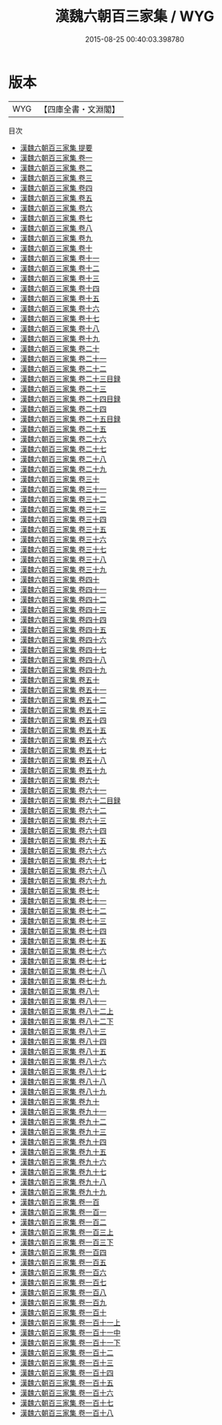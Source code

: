 #+TITLE: 漢魏六朝百三家集 / WYG
#+DATE: 2015-08-25 00:40:03.398780
* 版本
 |       WYG|【四庫全書・文淵閣】|
目次
 - [[file:KR4h0134_000.txt::000-1a][漢魏六朝百三家集 提要]]
 - [[file:KR4h0134_001.txt::001-1a][漢魏六朝百三家集 卷一]]
 - [[file:KR4h0134_002.txt::002-1a][漢魏六朝百三家集 卷二]]
 - [[file:KR4h0134_003.txt::003-1a][漢魏六朝百三家集 卷三]]
 - [[file:KR4h0134_004.txt::004-1a][漢魏六朝百三家集 卷四]]
 - [[file:KR4h0134_005.txt::005-1a][漢魏六朝百三家集 卷五]]
 - [[file:KR4h0134_006.txt::006-1a][漢魏六朝百三家集 卷六]]
 - [[file:KR4h0134_007.txt::007-1a][漢魏六朝百三家集 卷七]]
 - [[file:KR4h0134_008.txt::008-1a][漢魏六朝百三家集 卷八]]
 - [[file:KR4h0134_009.txt::009-1a][漢魏六朝百三家集 卷九]]
 - [[file:KR4h0134_010.txt::010-1a][漢魏六朝百三家集 卷十]]
 - [[file:KR4h0134_011.txt::011-1a][漢魏六朝百三家集 卷十一]]
 - [[file:KR4h0134_012.txt::012-1a][漢魏六朝百三家集 卷十二]]
 - [[file:KR4h0134_013.txt::013-1a][漢魏六朝百三家集 卷十三]]
 - [[file:KR4h0134_014.txt::014-1a][漢魏六朝百三家集 卷十四]]
 - [[file:KR4h0134_015.txt::015-1a][漢魏六朝百三家集 卷十五]]
 - [[file:KR4h0134_016.txt::016-1a][漢魏六朝百三家集 卷十六]]
 - [[file:KR4h0134_017.txt::017-1a][漢魏六朝百三家集 卷十七]]
 - [[file:KR4h0134_018.txt::018-1a][漢魏六朝百三家集 卷十八]]
 - [[file:KR4h0134_019.txt::019-1a][漢魏六朝百三家集 卷十九]]
 - [[file:KR4h0134_020.txt::020-1a][漢魏六朝百三家集 卷二十]]
 - [[file:KR4h0134_021.txt::021-1a][漢魏六朝百三家集 卷二十一]]
 - [[file:KR4h0134_022.txt::022-1a][漢魏六朝百三家集 卷二十二]]
 - [[file:KR4h0134_023.txt::023-1a][漢魏六朝百三家集 卷二十三目録]]
 - [[file:KR4h0134_023.txt::023-13a][漢魏六朝百三家集 卷二十三]]
 - [[file:KR4h0134_024.txt::024-1a][漢魏六朝百三家集 卷二十四目録]]
 - [[file:KR4h0134_024.txt::024-14a][漢魏六朝百三家集 卷二十四]]
 - [[file:KR4h0134_025.txt::025-1a][漢魏六朝百三家集 卷二十五目録]]
 - [[file:KR4h0134_025.txt::025-4a][漢魏六朝百三家集 卷二十五]]
 - [[file:KR4h0134_026.txt::026-1a][漢魏六朝百三家集 卷二十六]]
 - [[file:KR4h0134_027.txt::027-1a][漢魏六朝百三家集 卷二十七]]
 - [[file:KR4h0134_028.txt::028-1a][漢魏六朝百三家集 卷二十八]]
 - [[file:KR4h0134_029.txt::029-1a][漢魏六朝百三家集 卷二十九]]
 - [[file:KR4h0134_030.txt::030-1a][漢魏六朝百三家集 卷三十]]
 - [[file:KR4h0134_031.txt::031-1a][漢魏六朝百三家集 卷三十一]]
 - [[file:KR4h0134_032.txt::032-1a][漢魏六朝百三家集 卷三十二]]
 - [[file:KR4h0134_033.txt::033-1a][漢魏六朝百三家集 卷三十三]]
 - [[file:KR4h0134_034.txt::034-1a][漢魏六朝百三家集 卷三十四]]
 - [[file:KR4h0134_035.txt::035-1a][漢魏六朝百三家集 卷三十五]]
 - [[file:KR4h0134_036.txt::036-1a][漢魏六朝百三家集 卷三十六]]
 - [[file:KR4h0134_037.txt::037-1a][漢魏六朝百三家集 卷三十七]]
 - [[file:KR4h0134_038.txt::038-1a][漢魏六朝百三家集 卷三十八]]
 - [[file:KR4h0134_039.txt::039-1a][漢魏六朝百三家集 卷三十九]]
 - [[file:KR4h0134_040.txt::040-1a][漢魏六朝百三家集 卷四十]]
 - [[file:KR4h0134_041.txt::041-1a][漢魏六朝百三家集 卷四十一]]
 - [[file:KR4h0134_042.txt::042-1a][漢魏六朝百三家集 卷四十二]]
 - [[file:KR4h0134_043.txt::043-1a][漢魏六朝百三家集 卷四十三]]
 - [[file:KR4h0134_044.txt::044-1a][漢魏六朝百三家集 卷四十四]]
 - [[file:KR4h0134_045.txt::045-1a][漢魏六朝百三家集 卷四十五]]
 - [[file:KR4h0134_046.txt::046-1a][漢魏六朝百三家集 卷四十六]]
 - [[file:KR4h0134_047.txt::047-1a][漢魏六朝百三家集 卷四十七]]
 - [[file:KR4h0134_048.txt::048-1a][漢魏六朝百三家集 卷四十八]]
 - [[file:KR4h0134_049.txt::049-1a][漢魏六朝百三家集 卷四十九]]
 - [[file:KR4h0134_050.txt::050-1a][漢魏六朝百三家集 卷五十]]
 - [[file:KR4h0134_051.txt::051-1a][漢魏六朝百三家集 卷五十一]]
 - [[file:KR4h0134_052.txt::052-1a][漢魏六朝百三家集 卷五十二]]
 - [[file:KR4h0134_053.txt::053-1a][漢魏六朝百三家集 卷五十三]]
 - [[file:KR4h0134_054.txt::054-1a][漢魏六朝百三家集 卷五十四]]
 - [[file:KR4h0134_055.txt::055-1a][漢魏六朝百三家集 卷五十五]]
 - [[file:KR4h0134_056.txt::056-1a][漢魏六朝百三家集 卷五十六]]
 - [[file:KR4h0134_057.txt::057-1a][漢魏六朝百三家集 卷五十七]]
 - [[file:KR4h0134_058.txt::058-1a][漢魏六朝百三家集 卷五十八]]
 - [[file:KR4h0134_059.txt::059-1a][漢魏六朝百三家集 卷五十九]]
 - [[file:KR4h0134_060.txt::060-1a][漢魏六朝百三家集 卷六十]]
 - [[file:KR4h0134_061.txt::061-1a][漢魏六朝百三家集 卷六十一]]
 - [[file:KR4h0134_062.txt::062-1a][漢魏六朝百三家集 卷六十二目録]]
 - [[file:KR4h0134_062.txt::062-9a][漢魏六朝百三家集 卷六十二]]
 - [[file:KR4h0134_063.txt::063-1a][漢魏六朝百三家集 卷六十三]]
 - [[file:KR4h0134_064.txt::064-1a][漢魏六朝百三家集 卷六十四]]
 - [[file:KR4h0134_065.txt::065-1a][漢魏六朝百三家集 卷六十五]]
 - [[file:KR4h0134_066.txt::066-1a][漢魏六朝百三家集 卷六十六]]
 - [[file:KR4h0134_067.txt::067-1a][漢魏六朝百三家集 卷六十七]]
 - [[file:KR4h0134_068.txt::068-1a][漢魏六朝百三家集 卷六十八]]
 - [[file:KR4h0134_069.txt::069-1a][漢魏六朝百三家集 卷六十九]]
 - [[file:KR4h0134_070.txt::070-1a][漢魏六朝百三家集 卷七十]]
 - [[file:KR4h0134_071.txt::071-1a][漢魏六朝百三家集 卷七十一]]
 - [[file:KR4h0134_072.txt::072-1a][漢魏六朝百三家集 卷七十二]]
 - [[file:KR4h0134_073.txt::073-1a][漢魏六朝百三家集 卷七十三]]
 - [[file:KR4h0134_074.txt::074-1a][漢魏六朝百三家集 卷七十四]]
 - [[file:KR4h0134_075.txt::075-1a][漢魏六朝百三家集 卷七十五]]
 - [[file:KR4h0134_076.txt::076-1a][漢魏六朝百三家集 卷七十六]]
 - [[file:KR4h0134_077.txt::077-1a][漢魏六朝百三家集 卷七十七]]
 - [[file:KR4h0134_078.txt::078-1a][漢魏六朝百三家集 卷七十八]]
 - [[file:KR4h0134_079.txt::079-1a][漢魏六朝百三家集 卷七十九]]
 - [[file:KR4h0134_080.txt::080-1a][漢魏六朝百三家集 卷八十]]
 - [[file:KR4h0134_081.txt::081-1a][漢魏六朝百三家集 卷八十一]]
 - [[file:KR4h0134_082.txt::082-1a][漢魏六朝百三家集 卷八十二上]]
 - [[file:KR4h0134_082.txt::082-85a][漢魏六朝百三家集 卷八十二下]]
 - [[file:KR4h0134_083.txt::083-1a][漢魏六朝百三家集 卷八十三]]
 - [[file:KR4h0134_084.txt::084-1a][漢魏六朝百三家集 卷八十四]]
 - [[file:KR4h0134_085.txt::085-1a][漢魏六朝百三家集 卷八十五]]
 - [[file:KR4h0134_086.txt::086-1a][漢魏六朝百三家集 卷八十六]]
 - [[file:KR4h0134_087.txt::087-1a][漢魏六朝百三家集 卷八十七]]
 - [[file:KR4h0134_088.txt::088-1a][漢魏六朝百三家集 卷八十八]]
 - [[file:KR4h0134_089.txt::089-1a][漢魏六朝百三家集 卷八十九]]
 - [[file:KR4h0134_090.txt::090-1a][漢魏六朝百三家集 卷九十]]
 - [[file:KR4h0134_091.txt::091-1a][漢魏六朝百三家集 卷九十一]]
 - [[file:KR4h0134_092.txt::092-1a][漢魏六朝百三家集 卷九十二]]
 - [[file:KR4h0134_093.txt::093-1a][漢魏六朝百三家集 卷九十三]]
 - [[file:KR4h0134_094.txt::094-1a][漢魏六朝百三家集 卷九十四]]
 - [[file:KR4h0134_095.txt::095-1a][漢魏六朝百三家集 卷九十五]]
 - [[file:KR4h0134_096.txt::096-1a][漢魏六朝百三家集 卷九十六]]
 - [[file:KR4h0134_097.txt::097-1a][漢魏六朝百三家集 卷九十七]]
 - [[file:KR4h0134_098.txt::098-1a][漢魏六朝百三家集 卷九十八]]
 - [[file:KR4h0134_099.txt::099-1a][漢魏六朝百三家集 卷九十九]]
 - [[file:KR4h0134_100.txt::100-1a][漢魏六朝百三家集 卷一百]]
 - [[file:KR4h0134_101.txt::101-1a][漢魏六朝百三家集 卷一百一]]
 - [[file:KR4h0134_102.txt::102-1a][漢魏六朝百三家集 卷一百二]]
 - [[file:KR4h0134_103.txt::103-1a][漢魏六朝百三家集 卷一百三上]]
 - [[file:KR4h0134_103.txt::103-84a][漢魏六朝百三家集 卷一百三下]]
 - [[file:KR4h0134_104.txt::104-1a][漢魏六朝百三家集 卷一百四]]
 - [[file:KR4h0134_105.txt::105-1a][漢魏六朝百三家集 卷一百五]]
 - [[file:KR4h0134_106.txt::106-1a][漢魏六朝百三家集 卷一百六]]
 - [[file:KR4h0134_107.txt::107-1a][漢魏六朝百三家集 卷一百七]]
 - [[file:KR4h0134_108.txt::108-1a][漢魏六朝百三家集 卷一百八]]
 - [[file:KR4h0134_109.txt::109-1a][漢魏六朝百三家集 卷一百九]]
 - [[file:KR4h0134_110.txt::110-1a][漢魏六朝百三家集 卷一百十]]
 - [[file:KR4h0134_111.txt::111-1a][漢魏六朝百三家集 卷一百十一上]]
 - [[file:KR4h0134_111.txt::111-64a][漢魏六朝百三家集 卷一百十一中]]
 - [[file:KR4h0134_111.txt::111-141a][漢魏六朝百三家集 卷一百十一下]]
 - [[file:KR4h0134_112.txt::112-1a][漢魏六朝百三家集 卷一百十二]]
 - [[file:KR4h0134_113.txt::113-1a][漢魏六朝百三家集 卷一百十三]]
 - [[file:KR4h0134_114.txt::114-1a][漢魏六朝百三家集 卷一百十四]]
 - [[file:KR4h0134_115.txt::115-1a][漢魏六朝百三家集 卷一百十五]]
 - [[file:KR4h0134_116.txt::116-1a][漢魏六朝百三家集 卷一百十六]]
 - [[file:KR4h0134_117.txt::117-1a][漢魏六朝百三家集 卷一百十七]]
 - [[file:KR4h0134_118.txt::118-1a][漢魏六朝百三家集 卷一百十八]]
